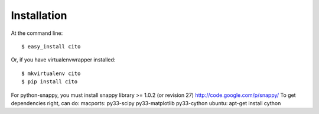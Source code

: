 ============
Installation
============

At the command line::

    $ easy_install cito

Or, if you have virtualenvwrapper installed::

    $ mkvirtualenv cito
    $ pip install cito


For python-snappy, you must install snappy library >= 1.0.2 (or revision 27) http://code.google.com/p/snappy/
To get dependencies right, can do:
macports: py33-scipy py33-matplotlib py33-cython
ubuntu: apt-get install cython